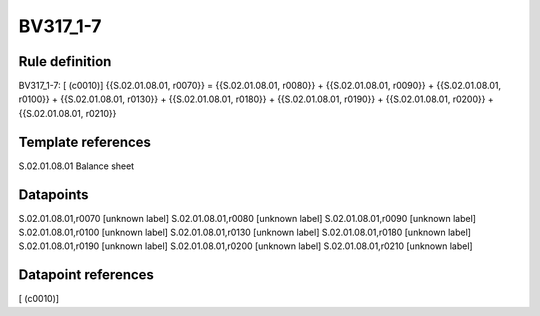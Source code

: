 =========
BV317_1-7
=========

Rule definition
---------------

BV317_1-7: [ (c0010)] {{S.02.01.08.01, r0070}} = {{S.02.01.08.01, r0080}} + {{S.02.01.08.01, r0090}} + {{S.02.01.08.01, r0100}} + {{S.02.01.08.01, r0130}} + {{S.02.01.08.01, r0180}} + {{S.02.01.08.01, r0190}} + {{S.02.01.08.01, r0200}} + {{S.02.01.08.01, r0210}}


Template references
-------------------

S.02.01.08.01 Balance sheet


Datapoints
----------

S.02.01.08.01,r0070 [unknown label]
S.02.01.08.01,r0080 [unknown label]
S.02.01.08.01,r0090 [unknown label]
S.02.01.08.01,r0100 [unknown label]
S.02.01.08.01,r0130 [unknown label]
S.02.01.08.01,r0180 [unknown label]
S.02.01.08.01,r0190 [unknown label]
S.02.01.08.01,r0200 [unknown label]
S.02.01.08.01,r0210 [unknown label]


Datapoint references
--------------------

[ (c0010)]